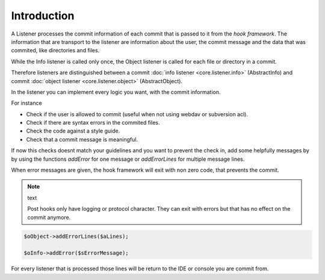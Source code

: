 .. _core.listener.introduction:

Introduction
============

A Listener processes the commit information of each commit that is passed to it from the
`hook framework`. The information that are transport to the listener are information about the
user, the commit message and the data that was commited, like directories and files.


While the Info listener is called only once, the Object listener is called for each file or
directory in a commit.

Therefore listeners are distinguished between a commit :doc:`info listener <core.listener.info>`
(AbstractInfo) and commit :doc:`object listener <core.listener.object>` (AbstractObject).

In the listener you can implement every logic you want, with the commit information.

For instance

* Check if the user is allowed to commit (useful when not using webdav or subversion acl).
* Check if there are syntax errors in the commited files.
* Check the code against a style guide.
* Check that a commit message is meaningful.

If now this checks doesnt match your guidelines and you want to prevent the
check in, add some helpfully messages by by using the functions `addError` for one message
or `addErrorLines` for multiple message lines.

When error messages are given, the hook framework will exit with non zero code, that prevents the commit.

.. note:: text

   Post hooks only have logging or protocol character. They can exit with errors but that has no
   effect on the commit anymore.

.. code-block:: php

   $oObject->addErrorLines($aLines);

   $oInfo->addError($sErrorMessage);

For every listener that is processed those lines will be return to the IDE or console you are
commit from.
